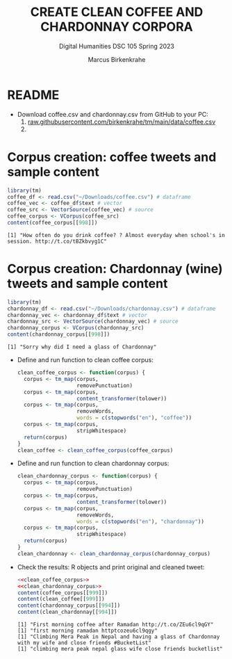 #+TITLE: CREATE CLEAN COFFEE AND CHARDONNAY CORPORA
#+AUTHOR: Marcus Birkenkrahe
#+SUBTITLE: Digital Humanities DSC 105 Spring 2023
#+STARTUP:overview hideblocks indent inlineimages
#+OPTIONS: toc:nil num:nil ^:nil
#+PROPERTY: header-args:R :session *R* :results output :exports both :noweb yes
* README

- Download coffee.csv and chardonnay.csv from GitHub to your PC:
  1) [[https://raw.githubusercontent.com/birkenkrahe/tm/main/data/coffee.csv][raw.githubusercontent.com/birkenkrahe/tm/main/data/coffee.csv]]
  2) 

* Corpus creation: coffee tweets and sample content
  #+begin_src R
    library(tm)
    coffee_df <- read.csv("~/Downloads/coffee.csv") # dataframe
    coffee_vec <- coffee_df$text # vector
    coffee_src <- VectorSource(coffee_vec) # source
    coffee_corpus <- VCorpus(coffee_src)
    content(coffee_corpus[[998]])
  #+end_src

  #+RESULTS:
  : [1] "How often do you drink coffee? ? Almost everyday when school's in session. http://t.co/tBZkbvyg1C"

* Corpus creation: Chardonnay (wine) tweets and sample content
  #+begin_src R
    library(tm)
    chardonnay_df <- read.csv("~/Downloads/chardonnay.csv") # dataframe
    chardonnay_vec <- chardonnay_df$text # vector
    chardonnay_src <- VectorSource(chardonnay_vec) # source
    chardonnay_corpus <- VCorpus(chardonnay_src)
    content(chardonnay_corpus[[998]])
  #+end_src

  #+RESULTS:
  : [1] "Sorry why did I need a glass of Chardonnay"
- Define and run function to clean coffee corpus:
  #+name: clean_coffee_corpus
  #+begin_src R :results silent
    clean_coffee_corpus <- function(corpus) {
      corpus <- tm_map(corpus,
                       removePunctuation)
      corpus <- tm_map(corpus,
                       content_transformer(tolower))
      corpus <- tm_map(corpus,
                       removeWords,
                       words = c(stopwords("en"), "coffee"))
      corpus <- tm_map(corpus,
                       stripWhitespace)
      return(corpus)
    }
    clean_coffee <- clean_coffee_corpus(coffee_corpus)
  #+end_src
- Define and run function to clean chardonnay corpus:
  #+name: clean_chardonnay_corpus
  #+begin_src R :results silent
    clean_chardonnay_corpus <- function(corpus) {
      corpus <- tm_map(corpus,
                       removePunctuation)
      corpus <- tm_map(corpus,
                       content_transformer(tolower))
      corpus <- tm_map(corpus,
                       removeWords,
                       words = c(stopwords("en"), "chardonnay"))
      corpus <- tm_map(corpus,
                       stripWhitespace)
      return(corpus)
    }
    clean_chardonnay <- clean_chardonnay_corpus(chardonnay_corpus)
  #+end_src
- Check the results: R objects and print original and cleaned tweet:
  #+begin_src R
    <<clean_coffee_corpus>>
    <<clean_chardonnay_corpus>>
    content(coffee_corpus[[999]])
    content(clean_coffee[[999]])
    content(chardonnay_corpus[[994]])
    content(clean_chardonnay[[994]])
  #+end_src

  #+RESULTS:
  : [1] "First morning coffee after Ramadan http://t.co/ZEu6cl9qGY"
  : [1] "first morning ramadan httptcozeu6cl9qgy"
  : [1] "Climbing Mera Peak in Nepal and having a glass of Chardonnay with my wife and close friends #BucketList"
  : [1] "climbing mera peak nepal glass wife close friends bucketlist"
